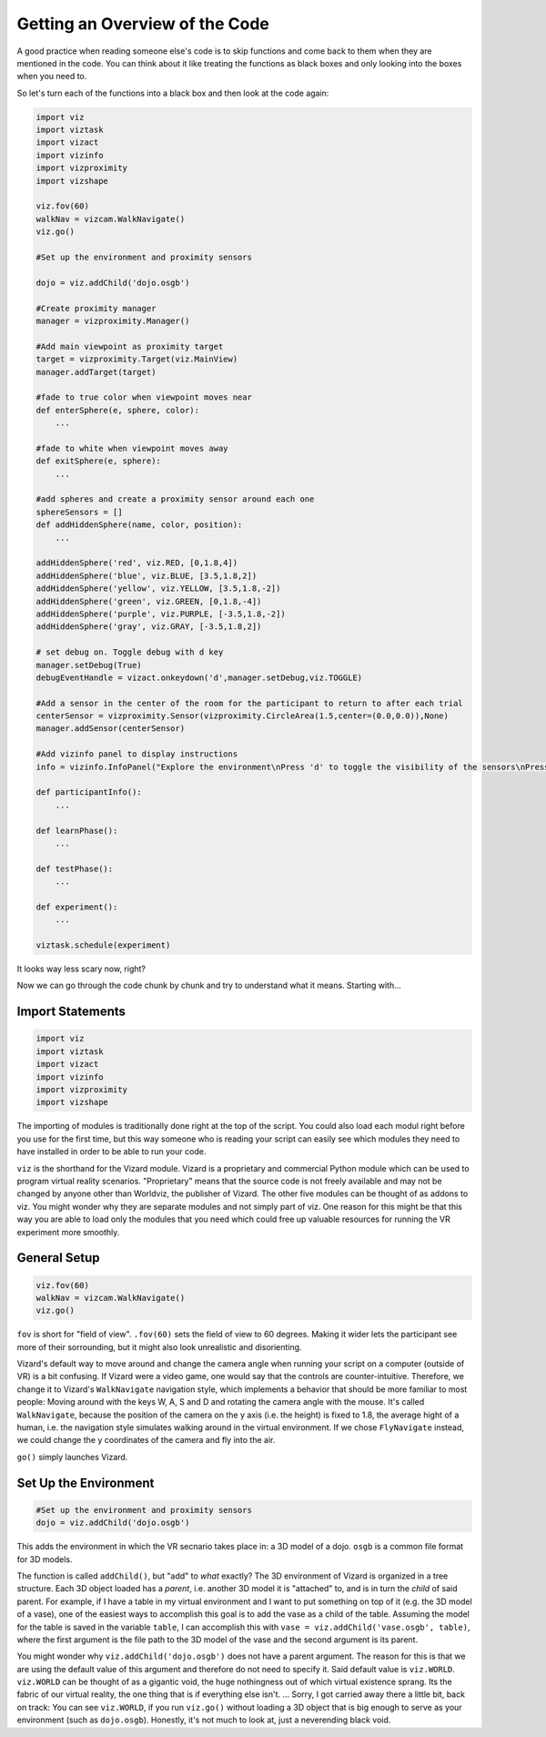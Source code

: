 .. Author: Moritz Schubert
.. License: CC-BY

Getting an Overview of the Code
===============================

A good practice when reading someone else's code is to skip functions and come back to them when they are mentioned in the code.
You can think about it like treating the functions as black boxes and only looking into the boxes when you need to.

So let's turn each of the functions into a black box and then look at the code again:

.. code-block:: python

    import viz
    import viztask
    import vizact
    import vizinfo
    import vizproximity
    import vizshape
    
    viz.fov(60)
    walkNav = vizcam.WalkNavigate()
    viz.go()
    
    #Set up the environment and proximity sensors
    
    dojo = viz.addChild('dojo.osgb')
    
    #Create proximity manager
    manager = vizproximity.Manager()
    
    #Add main viewpoint as proximity target
    target = vizproximity.Target(viz.MainView)
    manager.addTarget(target)
    
    #fade to true color when viewpoint moves near
    def enterSphere(e, sphere, color):
        ...
    
    #fade to white when viewpoint moves away
    def exitSphere(e, sphere):
        ...
    
    #add spheres and create a proximity sensor around each one
    sphereSensors = []
    def addHiddenSphere(name, color, position):
        ...
    
    addHiddenSphere('red', viz.RED, [0,1.8,4])
    addHiddenSphere('blue', viz.BLUE, [3.5,1.8,2])
    addHiddenSphere('yellow', viz.YELLOW, [3.5,1.8,-2])
    addHiddenSphere('green', viz.GREEN, [0,1.8,-4])
    addHiddenSphere('purple', viz.PURPLE, [-3.5,1.8,-2])
    addHiddenSphere('gray', viz.GRAY, [-3.5,1.8,2])
    
    # set debug on. Toggle debug with d key
    manager.setDebug(True)
    debugEventHandle = vizact.onkeydown('d',manager.setDebug,viz.TOGGLE)
    
    #Add a sensor in the center of the room for the participant to return to after each trial
    centerSensor = vizproximity.Sensor(vizproximity.CircleArea(1.5,center=(0.0,0.0)),None)
    manager.addSensor(centerSensor)
    
    #Add vizinfo panel to display instructions
    info = vizinfo.InfoPanel("Explore the environment\nPress 'd' to toggle the visibility of the sensors\nPress spacebar to begin the experiment")
    
    def participantInfo():
        ...
    
    def learnPhase():
        ...
    
    def testPhase():
        ...
    
    def experiment():
        ...
                    
    viztask.schedule(experiment)

It looks way less scary now, right?

Now we can go through the code chunk by chunk and try to understand what it means. Starting with...

Import Statements
-----------------

.. code-block:: python

    import viz
    import viztask
    import vizact
    import vizinfo
    import vizproximity
    import vizshape

The importing of modules is traditionally done right at the top of the script.
You could also load each modul right before you use for the first time, but this way someone who is reading your script can easily see which modules they need to have installed in order to be able to run your code.

``viz`` is the shorthand for the Vizard module.
Vizard is a proprietary and commercial Python module which can be used to program virtual reality scenarios.
"Proprietary" means that the source code is not freely available and may not be changed by anyone other than Worldviz, the publisher of Vizard.
The other five modules can be thought of as addons to viz.
You might wonder why they are separate modules and not simply part of viz.
One reason for this might be that this way you are able to load only the modules that you need which could free up valuable resources for running the VR experiment more smoothly.

General Setup
-------------

.. code-block:: python

    viz.fov(60)
    walkNav = vizcam.WalkNavigate()
    viz.go()

``fov`` is short for "field of view".
``.fov(60)`` sets the field of view to 60 degrees.
Making it wider lets the participant see more of their sorrounding, but it might also look unrealistic and disorienting.

Vizard's default way to move around and change the camera angle when running your script on a computer (outside of VR) is a bit confusing.
If Vizard were a video game, one would say that the controls are counter-intuitive.
Therefore, we change it to Vizard's ``WalkNavigate`` navigation style, which implements a behavior that should be more familiar to most people: Moving around with the keys W, A, S and D and rotating the camera angle with the mouse.
It's called ``WalkNavigate``, because the position of the camera on the y axis (i.e. the height) is fixed to 1.8, the average hight of a human, i.e. the navigation style simulates walking around in the virtual environment.
If we chose ``FlyNavigate`` instead, we could change the y coordinates of the camera and fly into the air.

``go()`` simply launches Vizard.

Set Up the Environment
----------------------

.. code-block:: python

    #Set up the environment and proximity sensors
    dojo = viz.addChild('dojo.osgb')

This adds the environment in which the VR secnario takes place in: a 3D model of a dojo.
``osgb`` is a common file format for 3D models.

The function is called ``addChild()``, but "add" to *what* exactly?
The 3D environment of Vizard is organized in a tree structure.
Each 3D object loaded has a *parent*, i.e. another 3D model it is "attached" to, and is in turn the *child* of said parent.
For example, if I have a table in my virtual environment and I want to put something on top of it (e.g. the 3D model of a vase), one of the easiest ways to accomplish this goal is to add the vase as a child of the table.
Assuming the model for the table is saved in the variable ``table``, I can accomplish this with ``vase = viz.addChild('vase.osgb', table)``, where the first argument is the file path to the 3D model of the vase and the second argument is its parent.

You might wonder why ``viz.addChild('dojo.osgb')`` does not have a parent argument.
The reason for this is that we are using the default value of this argument and therefore do not need to specify it.
Said default value is ``viz.WORLD``.
``viz.WORLD`` can be thought of as a gigantic void, the huge nothingness out of which virtual existence sprang.
Its the fabric of our virtual reality, the one thing that is if everything else isn't. ...
Sorry, I got carried away there a little bit, back on track: You can see ``viz.WORLD``, if you run ``viz.go()`` without loading a 3D object that is big enough to serve as your environment (such as ``dojo.osgb``).
Honestly, it's not much to look at, just a neverending black void.



.. For example, if I have a table in my virtual environment and I want to put something on top of it (e.g. the 3D model of a vase), one of the easiest ways to accomplish this goal is to add the vase as child of the table. Let's say that the model of the vase is 30 cm high and 15 cm in both width and depths. Each model has a center point. For the table this might be the center of its surface and for the vase its center (which would be in inside of the vase). If I add a model as the child to a parent, their two center points are aligned. This means in our example, that if I just execute ``viz.addChild('vase.osgb', table)``, the vase would now be stuck *inside* of the table surface.





